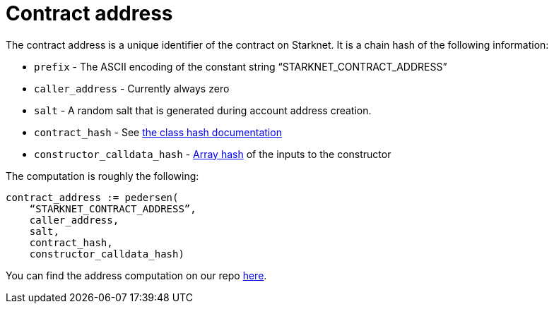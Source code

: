 [id="contract_address"]
= Contract address

The contract address is a unique identifier of the contract on Starknet. It is a chain hash of the following information:

* `prefix` - The ASCII encoding of the constant string "`STARKNET_CONTRACT_ADDRESS`"
* `caller_address` - Currently always zero
* `salt` - A random salt that is generated during account address creation.
* `contract_hash` - See xref:./class-hash.adoc[the class hash documentation]
* `constructor_calldata_hash` - xref:../Hashing/hash-functions.adoc#array_hashing[Array hash] of the inputs to the constructor

The computation is roughly the following:

[source,js]
----
contract_address := pedersen(
    “STARKNET_CONTRACT_ADDRESS”,
    caller_address,
    salt,
    contract_hash,
    constructor_calldata_hash)
----

You can find the address computation on our repo https://github.com/starkware-libs/cairo-lang/blob/ed6cf8d6cec50a6ad95fa36d1eb4a7f48538019e/src/starkware/starknet/services/api/gateway/contract_address.py#L12[here].
